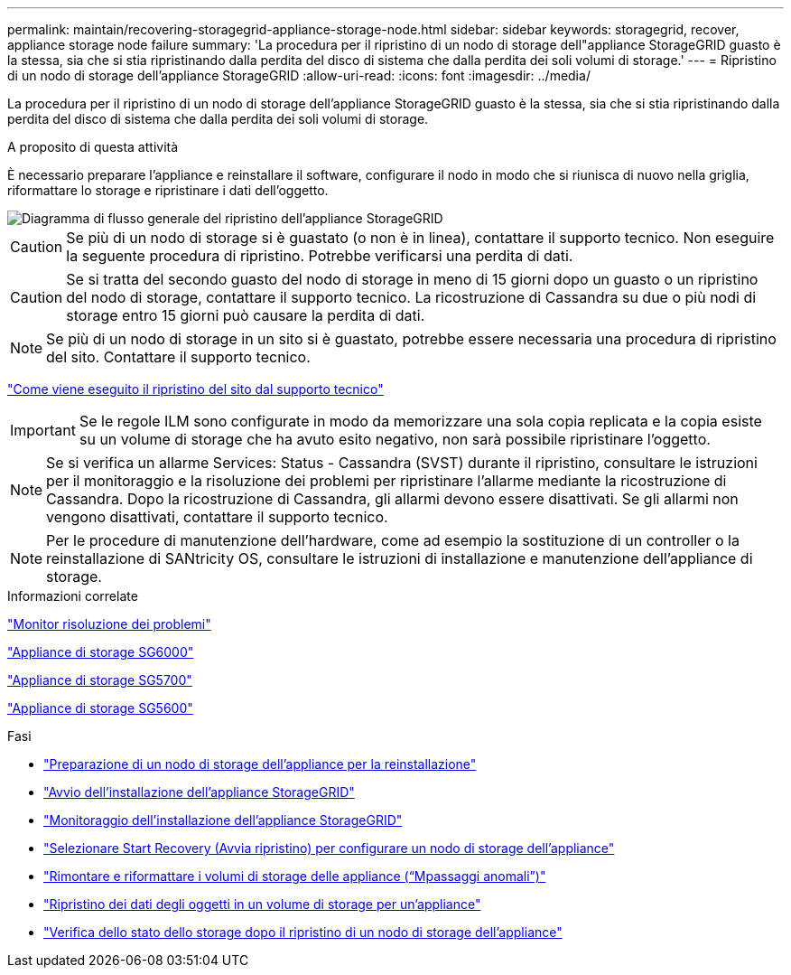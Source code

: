 ---
permalink: maintain/recovering-storagegrid-appliance-storage-node.html 
sidebar: sidebar 
keywords: storagegrid, recover, appliance storage node failure 
summary: 'La procedura per il ripristino di un nodo di storage dell"appliance StorageGRID guasto è la stessa, sia che si stia ripristinando dalla perdita del disco di sistema che dalla perdita dei soli volumi di storage.' 
---
= Ripristino di un nodo di storage dell'appliance StorageGRID
:allow-uri-read: 
:icons: font
:imagesdir: ../media/


[role="lead"]
La procedura per il ripristino di un nodo di storage dell'appliance StorageGRID guasto è la stessa, sia che si stia ripristinando dalla perdita del disco di sistema che dalla perdita dei soli volumi di storage.

.A proposito di questa attività
È necessario preparare l'appliance e reinstallare il software, configurare il nodo in modo che si riunisca di nuovo nella griglia, riformattare lo storage e ripristinare i dati dell'oggetto.

image::../media/overview_sga_recovery.gif[Diagramma di flusso generale del ripristino dell'appliance StorageGRID]


CAUTION: Se più di un nodo di storage si è guastato (o non è in linea), contattare il supporto tecnico. Non eseguire la seguente procedura di ripristino. Potrebbe verificarsi una perdita di dati.


CAUTION: Se si tratta del secondo guasto del nodo di storage in meno di 15 giorni dopo un guasto o un ripristino del nodo di storage, contattare il supporto tecnico. La ricostruzione di Cassandra su due o più nodi di storage entro 15 giorni può causare la perdita di dati.


NOTE: Se più di un nodo di storage in un sito si è guastato, potrebbe essere necessaria una procedura di ripristino del sito. Contattare il supporto tecnico.

link:how-site-recovery-is-performed-by-technical-support.html["Come viene eseguito il ripristino del sito dal supporto tecnico"]


IMPORTANT: Se le regole ILM sono configurate in modo da memorizzare una sola copia replicata e la copia esiste su un volume di storage che ha avuto esito negativo, non sarà possibile ripristinare l'oggetto.


NOTE: Se si verifica un allarme Services: Status - Cassandra (SVST) durante il ripristino, consultare le istruzioni per il monitoraggio e la risoluzione dei problemi per ripristinare l'allarme mediante la ricostruzione di Cassandra. Dopo la ricostruzione di Cassandra, gli allarmi devono essere disattivati. Se gli allarmi non vengono disattivati, contattare il supporto tecnico.


NOTE: Per le procedure di manutenzione dell'hardware, come ad esempio la sostituzione di un controller o la reinstallazione di SANtricity OS, consultare le istruzioni di installazione e manutenzione dell'appliance di storage.

.Informazioni correlate
link:../monitor/index.html["Monitor  risoluzione dei problemi"]

link:../sg6000/index.html["Appliance di storage SG6000"]

link:../sg5700/index.html["Appliance di storage SG5700"]

link:../sg5600/index.html["Appliance di storage SG5600"]

.Fasi
* link:preparing-appliance-storage-node-for-reinstallation.html["Preparazione di un nodo di storage dell'appliance per la reinstallazione"]
* link:starting-storagegrid-appliance-installation.html["Avvio dell'installazione dell'appliance StorageGRID"]
* link:monitoring-storagegrid-appliance-installation-sn.html["Monitoraggio dell'installazione dell'appliance StorageGRID"]
* link:selecting-start-recovery-to-configure-appliance-storage-node.html["Selezionare Start Recovery (Avvia ripristino) per configurare un nodo di storage dell'appliance"]
* link:remounting-and-reformatting-appliance-storage-volumes.html["Rimontare e riformattare i volumi di storage delle appliance ("`Mpassaggi anomali`")"]
* link:restoring-object-data-to-storage-volume-for-appliance.html["Ripristino dei dati degli oggetti in un volume di storage per un'appliance"]
* link:checking-storage-state-after-recovering-sga.html["Verifica dello stato dello storage dopo il ripristino di un nodo di storage dell'appliance"]

